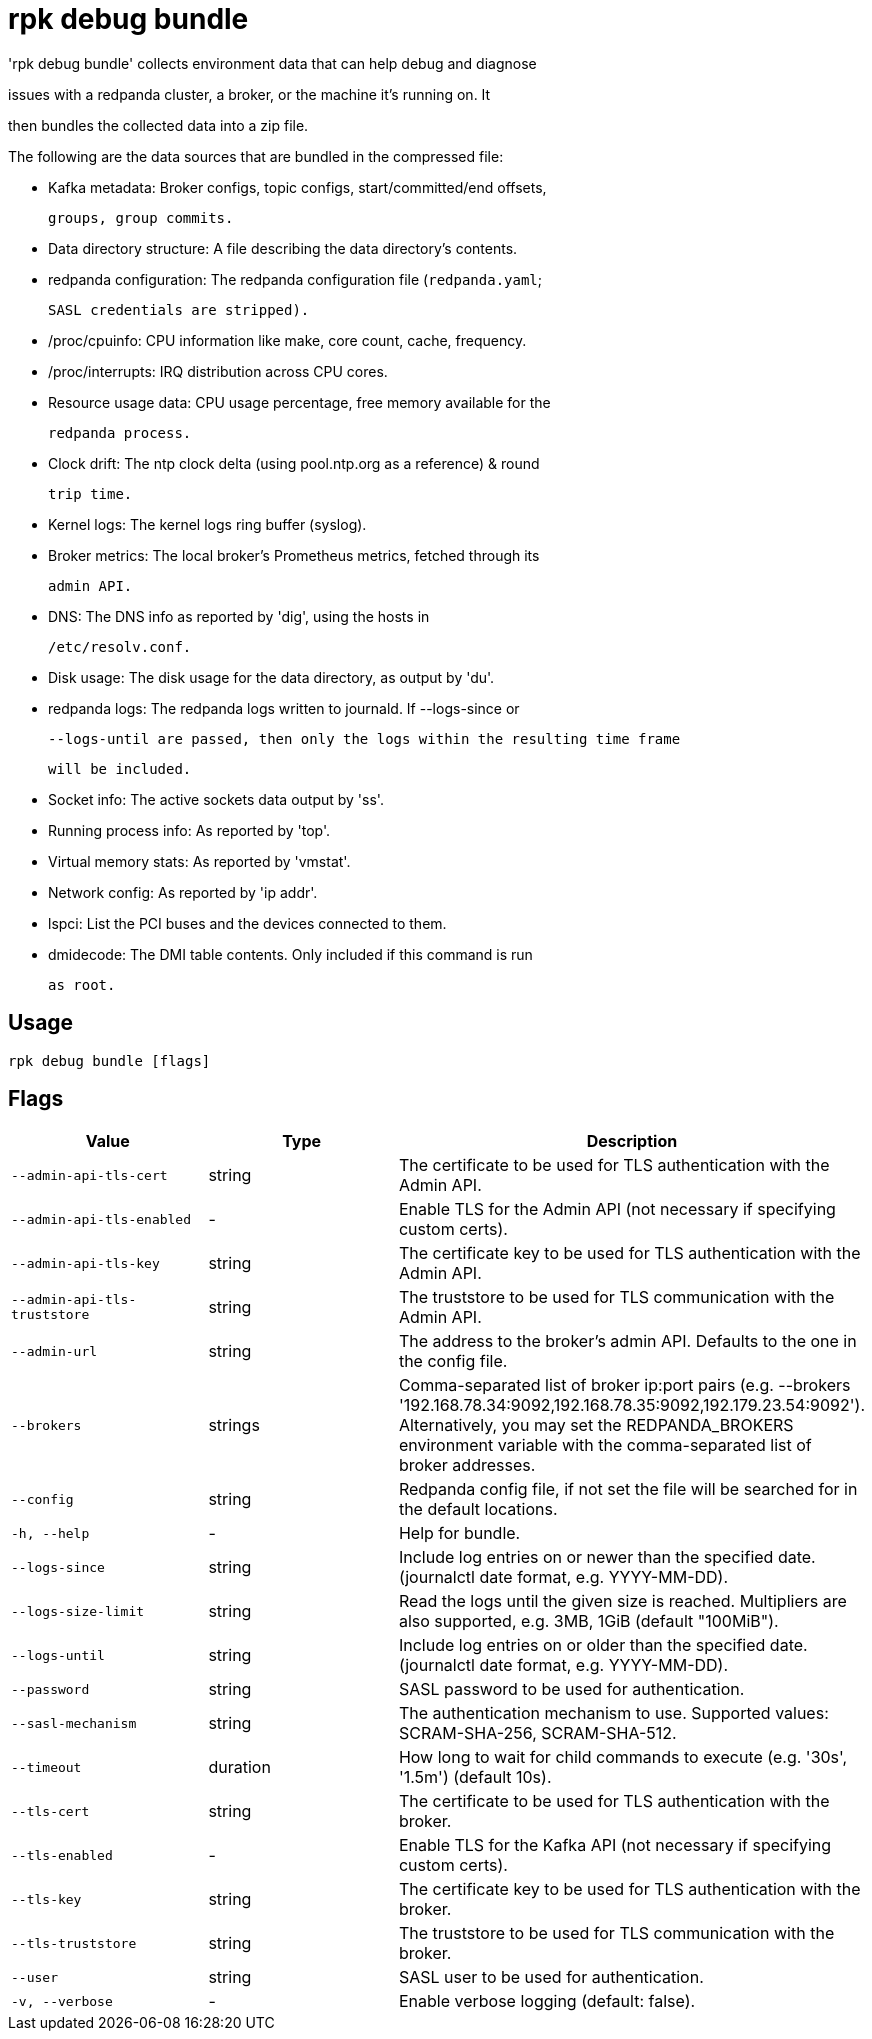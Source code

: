 = rpk debug bundle
:description: rpk debug bundle

'rpk debug bundle' collects environment data that can help debug and diagnose
issues with a redpanda cluster, a broker, or the machine it's running on. It
then bundles the collected data into a zip file.

The following are the data sources that are bundled in the compressed file:

 - Kafka metadata: Broker configs, topic configs, start/committed/end offsets,
   groups, group commits.

 - Data directory structure: A file describing the data directory's contents.

 - redpanda configuration: The redpanda configuration file (`redpanda.yaml`;
   SASL credentials are stripped).

 - /proc/cpuinfo: CPU information like make, core count, cache, frequency.

 - /proc/interrupts: IRQ distribution across CPU cores.

 - Resource usage data: CPU usage percentage, free memory available for the
   redpanda process.

 - Clock drift: The ntp clock delta (using pool.ntp.org as a reference) & round
   trip time.

 - Kernel logs: The kernel logs ring buffer (syslog).

 - Broker metrics: The local broker's Prometheus metrics, fetched through its
   admin API.

 - DNS: The DNS info as reported by 'dig', using the hosts in
   /etc/resolv.conf.

 - Disk usage: The disk usage for the data directory, as output by 'du'.

 - redpanda logs: The redpanda logs written to journald. If --logs-since or
   --logs-until are passed, then only the logs within the resulting time frame
   will be included.

 - Socket info: The active sockets data output by 'ss'.

 - Running process info: As reported by 'top'.

 - Virtual memory stats: As reported by 'vmstat'.

 - Network config: As reported by 'ip addr'.

 - lspci: List the PCI buses and the devices connected to them.

 - dmidecode: The DMI table contents. Only included if this command is run
   as root.

== Usage

[,bash]
----
rpk debug bundle [flags]
----

== Flags

[cols="1m,1a,2a]
|===
|*Value* |*Type* |*Description*

|`--admin-api-tls-cert` |string |The certificate to be used for TLS authentication with the Admin API.

|`--admin-api-tls-enabled` |- |Enable TLS for the Admin API (not necessary if specifying custom certs).

|`--admin-api-tls-key` |string |The certificate key to be used for TLS authentication with the Admin API.

|`--admin-api-tls-truststore` |string |The truststore to be used for TLS communication with the Admin API.

|`--admin-url` |string |The address to the broker's admin API. Defaults to the one in the config file.

|`--brokers` |strings |Comma-separated list of broker ip:port pairs (e.g. --brokers '192.168.78.34:9092,192.168.78.35:9092,192.179.23.54:9092'). Alternatively, you may set the REDPANDA_BROKERS environment variable with the comma-separated list of broker addresses.

|`--config` |string |Redpanda config file, if not set the file will be searched for in the default locations.

|`-h, --help` |- |Help for bundle.

|`--logs-since` |string |Include log entries on or newer than the specified date. (journalctl date format, e.g. YYYY-MM-DD).

|`--logs-size-limit` |string |Read the logs until the given size is reached. Multipliers are also supported, e.g. 3MB, 1GiB (default "100MiB").

|`--logs-until` |string |Include log entries on or older than the specified date. (journalctl date format, e.g. YYYY-MM-DD).

|`--password` |string |SASL password to be used for authentication.

|`--sasl-mechanism` |string |The authentication mechanism to use. Supported values: SCRAM-SHA-256, SCRAM-SHA-512.

|`--timeout` |duration |How long to wait for child commands to execute (e.g. '30s', '1.5m') (default 10s).

|`--tls-cert` |string |The certificate to be used for TLS authentication with the broker.

|`--tls-enabled` |- |Enable TLS for the Kafka API (not necessary if specifying custom certs).

|`--tls-key` |string |The certificate key to be used for TLS authentication with the broker.

|`--tls-truststore` |string |The truststore to be used for TLS communication with the broker.

|`--user` |string |SASL user to be used for authentication.

|`-v, --verbose` |- |Enable verbose logging (default: false).
|===